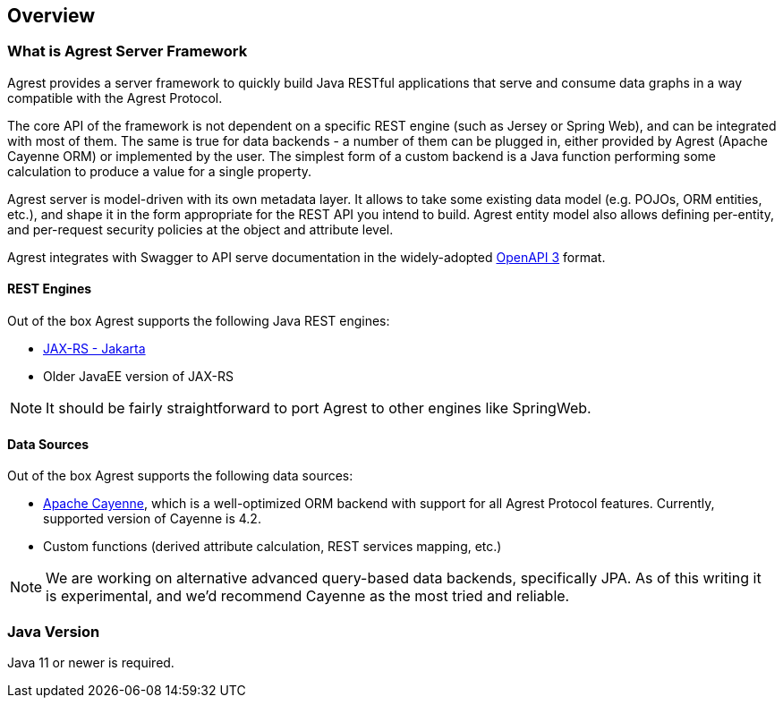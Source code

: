 == Overview

=== What is Agrest Server Framework

Agrest provides a server framework to quickly build Java RESTful applications that
serve and consume data graphs in a way compatible with the Agrest Protocol.

The core API of the framework is not dependent on a specific REST engine (such as Jersey
or Spring Web), and can be integrated with most of them. The same is true for
data backends - a number of them can be plugged in, either provided by Agrest (Apache Cayenne ORM)
or implemented by the user. The simplest form of a custom backend is a Java function performing
some calculation to produce a value for a single property.

Agrest server is model-driven with its own metadata layer. It allows to take some existing
data model (e.g. POJOs, ORM entities, etc.), and shape it in the form appropriate for the REST API
you intend to build. Agrest entity model also allows defining per-entity,
and per-request security policies at the object and attribute level.

Agrest integrates with Swagger to API serve documentation in the widely-adopted https://swagger.io/specification/[OpenAPI 3]
format.

==== REST Engines

Out of the box Agrest supports the following Java REST engines:

* https://en.wikipedia.org/wiki/Jakarta_RESTful_Web_Services[JAX-RS - Jakarta]
* Older JavaEE version of JAX-RS

NOTE: It should be fairly straightforward to port Agrest to other engines like SpringWeb.

==== Data Sources

Out of the box Agrest supports the following data sources:

* https://cayenne.apache.org/[Apache Cayenne], which is a well-optimized ORM backend with support for
all Agrest Protocol features. Currently, supported version of Cayenne is 4.2.
* Custom functions (derived attribute calculation, REST services mapping, etc.)



NOTE: We are working on alternative advanced query-based data backends, specifically JPA. As of this writing
it is experimental, and we'd recommend Cayenne as the most tried and reliable.

=== Java Version

Java 11 or newer is required.


